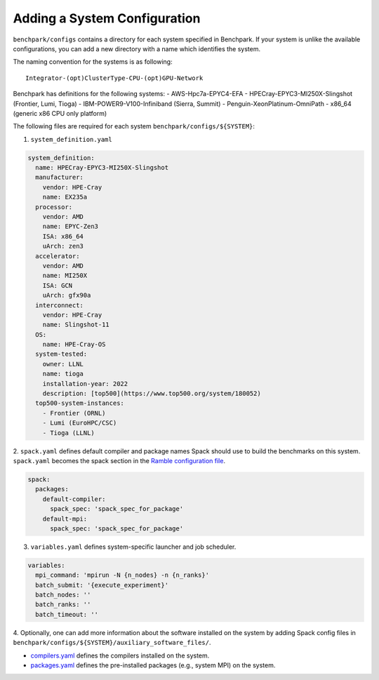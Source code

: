 =============================
Adding a System Configuration
=============================

``benchpark/configs`` contains a directory for each system specified in Benchpark.
If your system is unlike the available configurations,
you can add a new directory with a name which identifies the system.

The naming convention for the systems is as following::

  Integrator-(opt)ClusterType-CPU-(opt)GPU-Network

Benchpark has definitions for the following systems:
- AWS-Hpc7a-EPYC4-EFA
- HPECray-EPYC3-MI250X-Slingshot	(Frontier, Lumi, Tioga)
- IBM-POWER9-V100-Infiniband	        (Sierra, Summit)
- Penguin-XeonPlatinum-OmniPath
- x86_64                                (generic x86 CPU only platform)

The following files are required for each system ``benchpark/configs/${SYSTEM}``:

1. ``system_definition.yaml``

.. code-block:: yaml

  system_definition:
    name: HPECray-EPYC3-MI250X-Slingshot
    manufacturer:
      vendor: HPE-Cray
      name: EX235a
    processor:
      vendor: AMD
      name: EPYC-Zen3
      ISA: x86_64
      uArch: zen3
    accelerator:
      vendor: AMD
      name: MI250X
      ISA: GCN
      uArch: gfx90a
    interconnect:
      vendor: HPE-Cray
      name: Slingshot-11
    OS:
      name: HPE-Cray-OS
    system-tested:
      owner: LLNL
      name: tioga
      installation-year: 2022
      description: [top500](https://www.top500.org/system/180052)
    top500-system-instances:
      - Frontier (ORNL)
      - Lumi (EuroHPC/CSC)
      - Tioga (LLNL)


2. ``spack.yaml`` defines default compiler and package names Spack should
use to build the benchmarks on this system.  ``spack.yaml`` becomes the
spack section in the `Ramble configuration file
<https://googlecloudplatform.github.io/ramble/configuration_files.html#spack-config>`_.

.. code-block:: yaml

    spack:
      packages:
        default-compiler:
          spack_spec: 'spack_spec_for_package'
        default-mpi:
          spack_spec: 'spack_spec_for_package'

3. ``variables.yaml`` defines system-specific launcher and job scheduler.

.. code-block:: yaml

    variables:
      mpi_command: 'mpirun -N {n_nodes} -n {n_ranks}'
      batch_submit: '{execute_experiment}'
      batch_nodes: ''
      batch_ranks: ''
      batch_timeout: ''

4. Optionally, one can add more information about the software installed on the system
by adding Spack config files in ``benchpark/configs/${SYSTEM}/auxiliary_software_files/``.

- `compilers.yaml <https://spack.readthedocs.io/en/latest/getting_started.html#compiler-config>`_ defines the compilers installed on the system.
- `packages.yaml <https://spack.readthedocs.io/en/latest/build_settings.html#package-settings-packages-yaml>`_ defines the pre-installed packages  (e.g., system MPI) on the system.
